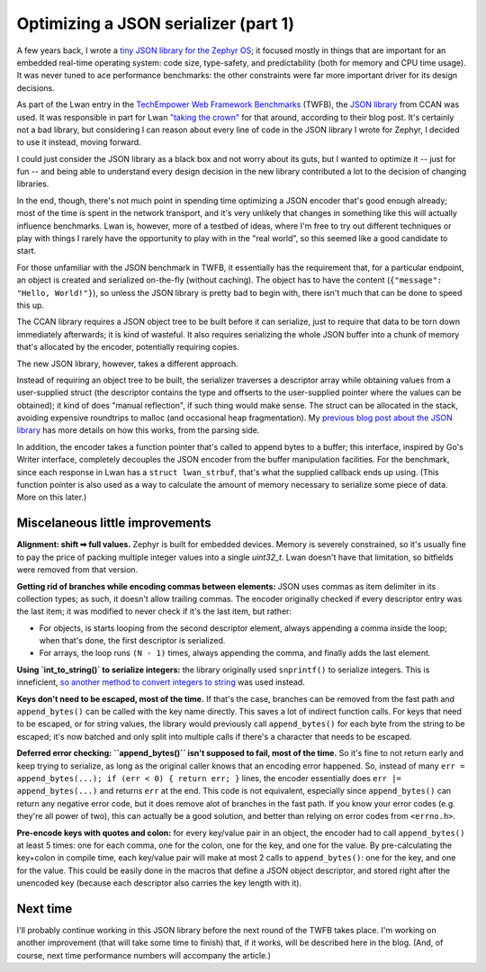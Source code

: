 Optimizing a JSON serializer (part 1)
=====================================

A few years back, I wrote a `tiny JSON library for the Zephyr OS
<https://tia.mat.br/posts/2017/03/01/parsing_json.html>`__; it focused
mostly in things that are important for an embedded real-time operating
system: code size, type-safety, and predictability (both for memory and CPU
time usage).  It was never tuned to ace performance benchmarks: the other
constraints were far more important driver for its design decisions.

As part of the Lwan entry in the `TechEmpower Web Framework Benchmarks
<https://www.techempower.com/benchmarks/>`__ (TWFB), the `JSON library
<https://github.com/rustyrussell/ccan/tree/master/ccan/json>`__ from CCAN
was used.  It was responsible in part for Lwan `"taking the crown"
<https://www.techempower.com/blog/2015/04/21/framework-benchmarks-round-10/>`__ for that
around, according to their blog post.  It's certainly not a bad library, but
considering I can reason about every line of code in the JSON library I
wrote for Zephyr, I decided to use it instead, moving forward.

I could just consider the JSON library as a black box and not worry about
its guts, but I wanted to optimize it -- just for fun -- and being able to
understand every design decision in the new library contributed a lot to the
decision of changing libraries.

In the end, though, there's not much point in spending time optimizing a
JSON encoder that's good enough already; most of the time is spent in the
network transport, and it's very unlikely that changes in something like
this will actually influence benchmarks.  Lwan is, however, more of a
testbed of ideas, where I'm free to try out different techniques or play
with things I rarely have the opportunity to play with in the "real world",
so this seemed like a good candidate to start.

For those unfamiliar with the JSON benchmark in TWFB, it essentially has the
requirement that, for a particular endpoint, an object is created and
serialized on-the-fly (without caching).  The object has to have the content
(``{"message": "Hello, World!"}``), so unless the JSON library is pretty bad
to begin with, there isn't much that can be done to speed this up.

The CCAN library requires a JSON object tree to be built before
it can serialize, just to require that data to be torn down immediately
afterwards; it is kind of wasteful.  It also requires serializing the whole
JSON buffer into a chunk of memory that's allocated by the encoder,
potentially requiring copies.

The new JSON library, however, takes a different approach.

Instead of requiring an object tree to be built, the serializer traverses a
descriptor array while obtaining values from a user-supplied struct (the
descriptor contains the type and offserts to the user-supplied pointer where
the values can be obtained); it kind of does "manual reflection", if such
thing would make sense.  The struct can be allocated in the stack, avoiding
expensive roundtrips to malloc (and occasional heap fragmentation).  My
`previous blog post about the JSON library
<https://tia.mat.br/posts/2017/03/01/parsing_json.html>`__ has more details
on how this works, from the parsing side.

In addition, the encoder takes a function pointer that's called to append
bytes to a buffer; this interface, inspired by Go's Writer interface,
completely decouples the JSON encoder from the buffer manipulation
facilities.  For the benchmark, since each response in Lwan has a ``struct
lwan_strbuf``, that's what the supplied callback ends up using.  (This
function pointer is also used as a way to calculate the amount of memory
necessary to serialize some piece of data.  More on this later.)

Miscelaneous little improvements
--------------------------------

**Alignment: shift ➡ full values.** Zephyr is built for embedded devices.
Memory is severely constrained, so it's usually fine to pay the price of
packing multiple integer values into a single `uint32_t`.  Lwan doesn't
have that limitation, so bitfields were removed from that version.

**Getting rid of branches while encoding commas between elements:** JSON
uses commas as item delimiter in its collection types; as such, it doesn't
allow trailing commas.  The encoder originally checked if every descriptor
entry was the last item; it was modified to never check if it's the last
item, but rather:

- For objects, is starts looping from the second descriptor element,
  always appending a comma inside the loop; when that's done, the first
  descriptor is serialized.
- For arrays, the loop runs ``(N - 1)`` times, always appending the comma,
  and finally adds the last element.

**Using `int_to_string()` to serialize integers:** the library originally
used ``snprintf()`` to serialize integers.  This is inneficient, `so another
method to convert integers to string
<https://tia.mat.br/posts/2014/06/23/integer_to_string_conversion.html>`__
was used instead.

**Keys don't need to be escaped, most of the time.**  If that's the case,
branches can be removed from the fast path and ``append_bytes()`` can be
called with the key name directly.  This saves a lot of indirect function
calls.   For keys that need to be escaped, or for string values, the
library would previously call ``append_bytes()`` for each byte from the
string to be escaped; it's now batched and only split into multiple calls
if there's a character that needs to be escaped.

**Deferred error checking: ``append_bytes()`` isn't supposed to fail, most of
the time.**  So it's fine to not return early and keep trying to serialize,
as long as the original caller knows that an encoding error happened. So,
instead of many ``err = append_bytes(...); if (err < 0) { return err; }``
lines, the encoder essentially does ``err |= append_bytes(...)`` and returns
``err`` at the end.  This code is not equivalent, especially since
``append_bytes()`` can return any negative error code, but it does remove
alot of branches in the fast path.  If you know your error codes (e.g.
they're all power of two), this can actually be a good solution, and better
than relying on error codes from ``<errno.h>``.

**Pre-encode keys with quotes and colon:** for every key/value pair in an
object, the encoder had to call ``append_bytes()`` at least 5 times: one for
each comma, one for the colon, one for the key, and one for the value.  By
pre-calculating the key+colon in compile time, each key/value pair will
make at most 2 calls to ``append_bytes()``: one for the key, and one for the
value.  This could be easily done in the macros that define a JSON object
descriptor, and stored right after the unencoded key (because each
descriptor also carries the key length with it).

Next time
---------

I'll probably continue working in this JSON library before the next round of
the TWFB takes place.  I'm working on another improvement (that will take
some time to finish) that, if it works, will be described here in the blog. 
(And, of course, next time performance numbers will accompany the article.)

.. author:: default
.. categories:: none
.. tags:: lwan, json, optimization, programming
.. comments::
